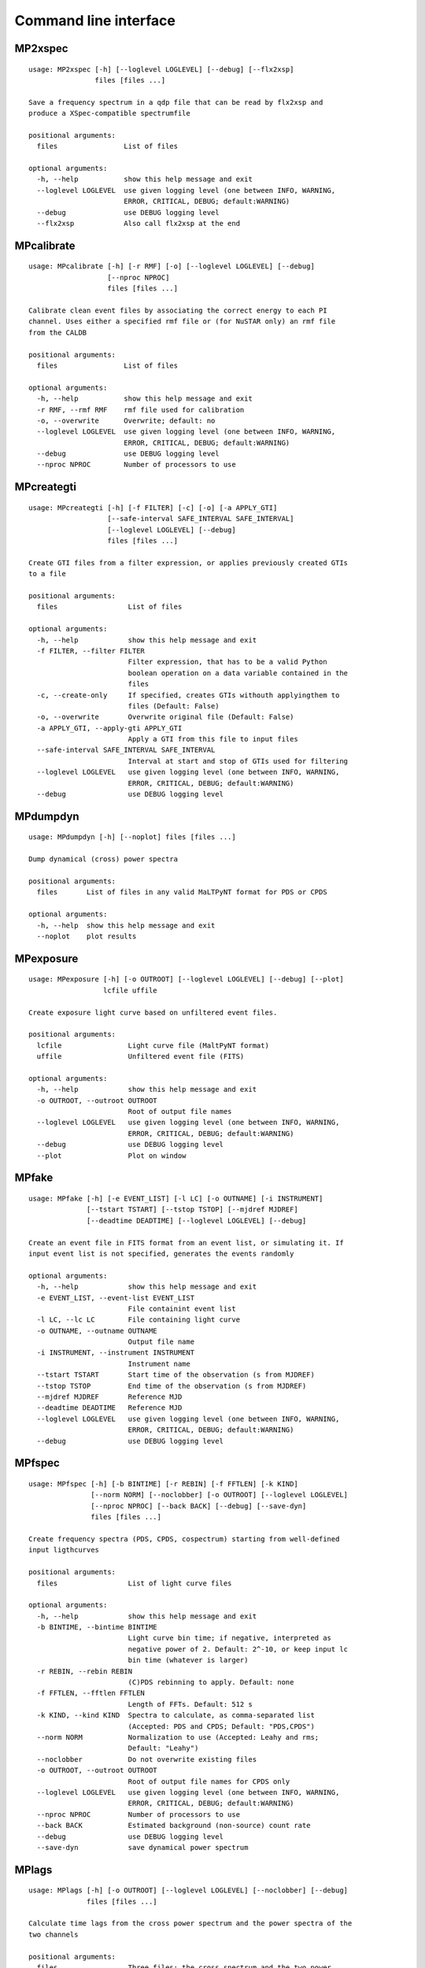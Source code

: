 Command line interface
======================

MP2xspec
--------

::

    usage: MP2xspec [-h] [--loglevel LOGLEVEL] [--debug] [--flx2xsp]
                    files [files ...]

    Save a frequency spectrum in a qdp file that can be read by flx2xsp and
    produce a XSpec-compatible spectrumfile

    positional arguments:
      files                List of files

    optional arguments:
      -h, --help           show this help message and exit
      --loglevel LOGLEVEL  use given logging level (one between INFO, WARNING,
                           ERROR, CRITICAL, DEBUG; default:WARNING)
      --debug              use DEBUG logging level
      --flx2xsp            Also call flx2xsp at the end


MPcalibrate
-----------

::

    usage: MPcalibrate [-h] [-r RMF] [-o] [--loglevel LOGLEVEL] [--debug]
                       [--nproc NPROC]
                       files [files ...]

    Calibrate clean event files by associating the correct energy to each PI
    channel. Uses either a specified rmf file or (for NuSTAR only) an rmf file
    from the CALDB

    positional arguments:
      files                List of files

    optional arguments:
      -h, --help           show this help message and exit
      -r RMF, --rmf RMF    rmf file used for calibration
      -o, --overwrite      Overwrite; default: no
      --loglevel LOGLEVEL  use given logging level (one between INFO, WARNING,
                           ERROR, CRITICAL, DEBUG; default:WARNING)
      --debug              use DEBUG logging level
      --nproc NPROC        Number of processors to use


MPcreategti
-----------

::

    usage: MPcreategti [-h] [-f FILTER] [-c] [-o] [-a APPLY_GTI]
                       [--safe-interval SAFE_INTERVAL SAFE_INTERVAL]
                       [--loglevel LOGLEVEL] [--debug]
                       files [files ...]

    Create GTI files from a filter expression, or applies previously created GTIs
    to a file

    positional arguments:
      files                 List of files

    optional arguments:
      -h, --help            show this help message and exit
      -f FILTER, --filter FILTER
                            Filter expression, that has to be a valid Python
                            boolean operation on a data variable contained in the
                            files
      -c, --create-only     If specified, creates GTIs withouth applyingthem to
                            files (Default: False)
      -o, --overwrite       Overwrite original file (Default: False)
      -a APPLY_GTI, --apply-gti APPLY_GTI
                            Apply a GTI from this file to input files
      --safe-interval SAFE_INTERVAL SAFE_INTERVAL
                            Interval at start and stop of GTIs used for filtering
      --loglevel LOGLEVEL   use given logging level (one between INFO, WARNING,
                            ERROR, CRITICAL, DEBUG; default:WARNING)
      --debug               use DEBUG logging level


MPdumpdyn
---------

::

    usage: MPdumpdyn [-h] [--noplot] files [files ...]

    Dump dynamical (cross) power spectra

    positional arguments:
      files       List of files in any valid MaLTPyNT format for PDS or CPDS

    optional arguments:
      -h, --help  show this help message and exit
      --noplot    plot results


MPexposure
----------

::

    usage: MPexposure [-h] [-o OUTROOT] [--loglevel LOGLEVEL] [--debug] [--plot]
                      lcfile uffile

    Create exposure light curve based on unfiltered event files.

    positional arguments:
      lcfile                Light curve file (MaltPyNT format)
      uffile                Unfiltered event file (FITS)

    optional arguments:
      -h, --help            show this help message and exit
      -o OUTROOT, --outroot OUTROOT
                            Root of output file names
      --loglevel LOGLEVEL   use given logging level (one between INFO, WARNING,
                            ERROR, CRITICAL, DEBUG; default:WARNING)
      --debug               use DEBUG logging level
      --plot                Plot on window


MPfake
------

::

    usage: MPfake [-h] [-e EVENT_LIST] [-l LC] [-o OUTNAME] [-i INSTRUMENT]
                  [--tstart TSTART] [--tstop TSTOP] [--mjdref MJDREF]
                  [--deadtime DEADTIME] [--loglevel LOGLEVEL] [--debug]

    Create an event file in FITS format from an event list, or simulating it. If
    input event list is not specified, generates the events randomly

    optional arguments:
      -h, --help            show this help message and exit
      -e EVENT_LIST, --event-list EVENT_LIST
                            File containint event list
      -l LC, --lc LC        File containing light curve
      -o OUTNAME, --outname OUTNAME
                            Output file name
      -i INSTRUMENT, --instrument INSTRUMENT
                            Instrument name
      --tstart TSTART       Start time of the observation (s from MJDREF)
      --tstop TSTOP         End time of the observation (s from MJDREF)
      --mjdref MJDREF       Reference MJD
      --deadtime DEADTIME   Reference MJD
      --loglevel LOGLEVEL   use given logging level (one between INFO, WARNING,
                            ERROR, CRITICAL, DEBUG; default:WARNING)
      --debug               use DEBUG logging level


MPfspec
-------

::

    usage: MPfspec [-h] [-b BINTIME] [-r REBIN] [-f FFTLEN] [-k KIND]
                   [--norm NORM] [--noclobber] [-o OUTROOT] [--loglevel LOGLEVEL]
                   [--nproc NPROC] [--back BACK] [--debug] [--save-dyn]
                   files [files ...]

    Create frequency spectra (PDS, CPDS, cospectrum) starting from well-defined
    input ligthcurves

    positional arguments:
      files                 List of light curve files

    optional arguments:
      -h, --help            show this help message and exit
      -b BINTIME, --bintime BINTIME
                            Light curve bin time; if negative, interpreted as
                            negative power of 2. Default: 2^-10, or keep input lc
                            bin time (whatever is larger)
      -r REBIN, --rebin REBIN
                            (C)PDS rebinning to apply. Default: none
      -f FFTLEN, --fftlen FFTLEN
                            Length of FFTs. Default: 512 s
      -k KIND, --kind KIND  Spectra to calculate, as comma-separated list
                            (Accepted: PDS and CPDS; Default: "PDS,CPDS")
      --norm NORM           Normalization to use (Accepted: Leahy and rms;
                            Default: "Leahy")
      --noclobber           Do not overwrite existing files
      -o OUTROOT, --outroot OUTROOT
                            Root of output file names for CPDS only
      --loglevel LOGLEVEL   use given logging level (one between INFO, WARNING,
                            ERROR, CRITICAL, DEBUG; default:WARNING)
      --nproc NPROC         Number of processors to use
      --back BACK           Estimated background (non-source) count rate
      --debug               use DEBUG logging level
      --save-dyn            save dynamical power spectrum


MPlags
------

::

    usage: MPlags [-h] [-o OUTROOT] [--loglevel LOGLEVEL] [--noclobber] [--debug]
                  files [files ...]

    Calculate time lags from the cross power spectrum and the power spectra of the
    two channels

    positional arguments:
      files                 Three files: the cross spectrum and the two power
                            spectra

    optional arguments:
      -h, --help            show this help message and exit
      -o OUTROOT, --outroot OUTROOT
                            Root of output file names
      --loglevel LOGLEVEL   use given logging level (one between INFO, WARNING,
                            ERROR, CRITICAL, DEBUG;default:WARNING)
      --noclobber           Do not overwrite existing files
      --debug               use DEBUG logging level


MPlcurve
--------

::

    usage: MPlcurve [-h] [-b BINTIME]
                    [--safe-interval SAFE_INTERVAL SAFE_INTERVAL]
                    [--pi-interval PI_INTERVAL PI_INTERVAL]
                    [-e E_INTERVAL E_INTERVAL] [-s] [-j] [-g] [--minlen MINLEN]
                    [--ignore-gtis] [-d OUTDIR] [-o OUTFILE] [--loglevel LOGLEVEL]
                    [--nproc NPROC] [--debug] [--noclobber] [--fits-input]
                    [--txt-input]
                    files [files ...]

    Create lightcurves starting from event files. It is possible to specify energy
    or channel filtering options

    positional arguments:
      files                 List of files

    optional arguments:
      -h, --help            show this help message and exit
      -b BINTIME, --bintime BINTIME
                            Bin time; if negative, negative power of 2
      --safe-interval SAFE_INTERVAL SAFE_INTERVAL
                            Interval at start and stop of GTIs used for filtering
      --pi-interval PI_INTERVAL PI_INTERVAL
                            PI interval used for filtering
      -e E_INTERVAL E_INTERVAL, --e-interval E_INTERVAL E_INTERVAL
                            Energy interval used for filtering
      -s, --scrunch         Create scrunched light curve (single channel)
      -j, --join            Create joint light curve (multiple channels)
      -g, --gti-split       Split light curve by GTI
      --minlen MINLEN       Minimum length of acceptable GTIs (default:4)
      --ignore-gtis         Ignore GTIs
      -d OUTDIR, --outdir OUTDIR
                            Output directory
      -o OUTFILE, --outfile OUTFILE
                            Output file name
      --loglevel LOGLEVEL   use given logging level (one between INFO, WARNING,
                            ERROR, CRITICAL, DEBUG; default:WARNING)
      --nproc NPROC         Number of processors to use
      --debug               use DEBUG logging level
      --noclobber           Do not overwrite existing files
      --fits-input          Input files are light curves in FITS format
      --txt-input           Input files are light curves in txt format


MPplot
------

::

    usage: MPplot [-h] [--noplot] files [files ...]

    Plot the content of MaLTPyNT light curves and frequency spectra

    positional arguments:
      files       List of files

    optional arguments:
      -h, --help  show this help message and exit
      --noplot    Only create images, do not plot


MPreadevents
------------

::

    usage: MPreadevents [-h] [--loglevel LOGLEVEL] [--nproc NPROC] [--noclobber]
                        [-g] [--min-length MIN_LENGTH] [--debug]
                        files [files ...]

    Read a cleaned event files and saves the relevant information in a standard
    format

    positional arguments:
      files                 List of files

    optional arguments:
      -h, --help            show this help message and exit
      --loglevel LOGLEVEL   use given logging level (one between INFO, WARNING,
                            ERROR, CRITICAL, DEBUG; default:WARNING)
      --nproc NPROC         Number of processors to use
      --noclobber           Do not overwrite existing event files
      -g, --gti-split       Split event list by GTI
      --min-length MIN_LENGTH
                            Minimum length of GTIs to consider
      --debug               use DEBUG logging level


MPreadfile
----------

::

    usage: MPreadfile [-h] files [files ...]

    Print the content of MaLTPyNT files

    positional arguments:
      files       List of files

    optional arguments:
      -h, --help  show this help message and exit


MPrebin
-------

::

    usage: MPrebin [-h] [-r REBIN] [--loglevel LOGLEVEL] [--debug]
                   files [files ...]

    Rebin light curves and frequency spectra.

    positional arguments:
      files                 List of light curve files

    optional arguments:
      -h, --help            show this help message and exit
      -r REBIN, --rebin REBIN
                            Rebinning to apply. Only if the quantity to rebin is a
                            (C)PDS, it is possible to specify a non-integer rebin
                            factor, in which case it is interpreted as a
                            geometrical binning factor
      --loglevel LOGLEVEL   use given logging level (one between INFO, WARNING,
                            ERROR, CRITICAL, DEBUG; default:WARNING)
      --debug               use DEBUG logging level


MPscrunchlc
-----------

::

    usage: MPscrunchlc [-h] [-o OUT] [--loglevel LOGLEVEL] [--debug]
                       files [files ...]

    Sum lightcurves from different instruments or energy ranges

    positional arguments:
      files                List of files

    optional arguments:
      -h, --help           show this help message and exit
      -o OUT, --out OUT    Output file
      --loglevel LOGLEVEL  use given logging level (one between INFO, WARNING,
                           ERROR, CRITICAL, DEBUG; default:WARNING)
      --debug              use DEBUG logging level


MPsumfspec
----------

::

    usage: MPsumfspec [-h] [-o OUTNAME] files [files ...]

    Sum (C)PDSs contained in different files

    positional arguments:
      files                 List of light curve files

    optional arguments:
      -h, --help            show this help message and exit
      -o OUTNAME, --outname OUTNAME
                            Output file name for summed (C)PDS. Default:
                            tot_(c)pds.nc


